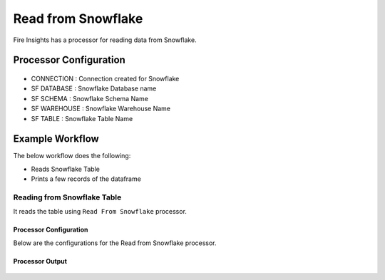 Read from Snowflake
======================

Fire Insights has a processor for reading data from Snowflake.

Processor Configuration
----------

.. figure:: ..//_assets/snowflake/2.PNG
   :alt: snowflake
   :width: 90%
   
* CONNECTION  : Connection created for Snowflake
* SF DATABASE : Snowflake Database name
* SF SCHEMA : Snowflake Schema Name
* SF WAREHOUSE : Snowflake Warehouse Name
* SF TABLE : Snowflake Table Name


Example Workflow
--------

The below workflow does the following:

* Reads Snowflake Table
* Prints a few records of the dataframe

.. figure:: ..//_assets/snowflake/1.PNG
   :alt: snowflake
   :width: 60%

Reading from Snowflake Table
^^^^^^^^^^^^^^^^^^

It reads the table using ``Read From Snowflake`` processor.

Processor Configuration
++++++

Below are the configurations for the Read from Snowflake processor.

.. figure:: ..//_assets/snowflake/2.PNG
   :alt: snowflake
   :width: 90%
   
Processor Output
++++

.. figure:: ..//_assets/snowflake/3.PNG
   :alt: snowflake
   :width: 90%


